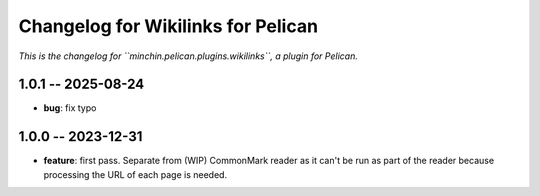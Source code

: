 Changelog for Wikilinks for Pelican
===================================

*This is the changelog for ``minchin.pelican.plugins.wikilinks``, a plugin for
Pelican.*

1.0.1 -- 2025-08-24
-------------------

- **bug**: fix typo

1.0.0 -- 2023-12-31
-------------------

- **feature**: first pass. Separate from (WIP) CommonMark reader as it can't be
  run as part of the reader because processing the URL of each page is needed.
